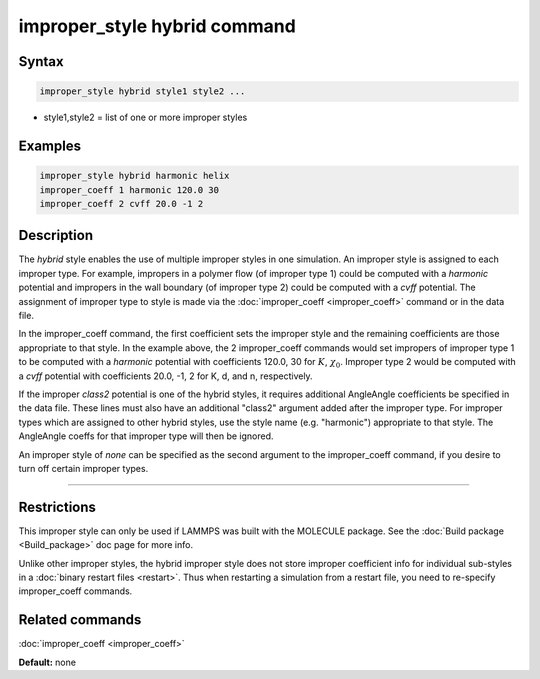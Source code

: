 .. index:: improper_style hybrid

improper_style hybrid command
=============================

Syntax
""""""

.. code-block:: LAMMPS

   improper_style hybrid style1 style2 ...

* style1,style2 = list of one or more improper styles

Examples
""""""""

.. code-block:: LAMMPS

   improper_style hybrid harmonic helix
   improper_coeff 1 harmonic 120.0 30
   improper_coeff 2 cvff 20.0 -1 2

Description
"""""""""""

The *hybrid* style enables the use of multiple improper styles in one
simulation.  An improper style is assigned to each improper type.  For
example, impropers in a polymer flow (of improper type 1) could be
computed with a *harmonic* potential and impropers in the wall
boundary (of improper type 2) could be computed with a *cvff*
potential.  The assignment of improper type to style is made via the
:doc:`improper_coeff <improper_coeff>` command or in the data file.

In the improper_coeff command, the first coefficient sets the improper
style and the remaining coefficients are those appropriate to that
style.  In the example above, the 2 improper_coeff commands would set
impropers of improper type 1 to be computed with a *harmonic*
potential with coefficients 120.0, 30 for :math:`K`, :math:`\chi_0`.
Improper type 2 would be computed with a *cvff* potential with coefficients
20.0, -1, 2 for K, d, and n, respectively.

If the improper *class2* potential is one of the hybrid styles, it
requires additional AngleAngle coefficients be specified in the data
file.  These lines must also have an additional "class2" argument
added after the improper type.  For improper types which are assigned
to other hybrid styles, use the style name (e.g. "harmonic")
appropriate to that style.  The AngleAngle coeffs for that improper
type will then be ignored.

An improper style of *none* can be specified as the second argument to
the improper_coeff command, if you desire to turn off certain improper
types.

----------

Restrictions
""""""""""""

This improper style can only be used if LAMMPS was built with the
MOLECULE package.  See the :doc:`Build package <Build_package>` doc page
for more info.

Unlike other improper styles, the hybrid improper style does not store
improper coefficient info for individual sub-styles in a :doc:`binary restart files <restart>`.
Thus when restarting a simulation from a
restart file, you need to re-specify improper_coeff commands.

Related commands
""""""""""""""""

:doc:`improper_coeff <improper_coeff>`

**Default:** none

